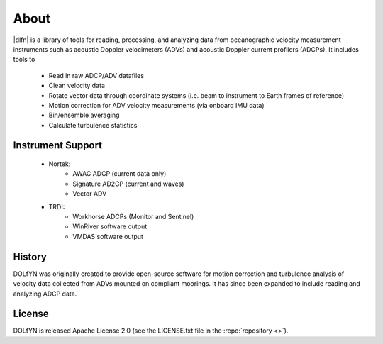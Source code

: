 .. _about:

About
-----

|dlfn| is a library of tools for reading, processing, and analyzing
data from oceanographic velocity measurement instruments such as
acoustic Doppler velocimeters (ADVs) and acoustic Doppler current profilers
(ADCPs). It includes tools to

 * Read in raw ADCP/ADV datafiles
 * Clean velocity data 
 * Rotate vector data through coordinate systems (i.e. beam to instrument to Earth frames of reference)
 * Motion correction for ADV velocity measurements (via onboard IMU data)
 * Bin/ensemble averaging
 * Calculate turbulence statistics

.. _about.history:


Instrument Support
^^^^^^^^^^^^^^^^^^

 * Nortek:
    * AWAC ADCP (current data only)
    * Signature AD2CP (current and waves)
    * Vector ADV
	
 * TRDI:
    * Workhorse ADCPs (Monitor and Sentinel)
    * WinRiver software output
    * VMDAS software output

History
^^^^^^^

DOLfYN was originally created to provide open-source software for motion correction and turbulence analysis of velocity data collected from ADVs mounted on compliant moorings.
It has since been expanded to include reading and analyzing ADCP data.

License
^^^^^^^
DOLfYN is released Apache License 2.0 (see the LICENSE.txt file in the
:repo:`repository <>`).

